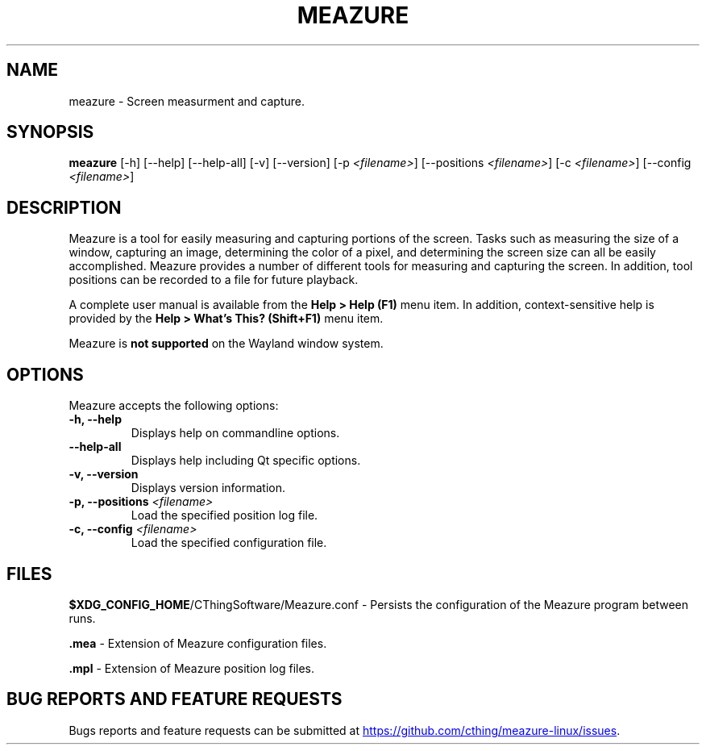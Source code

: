 .TH MEAZURE 1 "@BUILD_DATE@" "@MAJOR_VERSION@.@MINOR_VERSION@" "Meazure Manual Page"

.SH NAME
meazure - Screen measurment and capture.

.SH SYNOPSIS
.B meazure
[\-h] [\-\-help] [\-\-help\-all] [\-v] [\-\-version] [\-p \fI<filename>\fP] [\-\-positions \fI<filename>\fP]
[\-c \fI<filename>\fP] [\-\-config \fI<filename>\fP]

.SH DESCRIPTION
.PP
Meazure is a tool for easily measuring and capturing portions of the screen. Tasks such as measuring the size of a
window, capturing an image, determining the color of a pixel, and determining the screen size can all be easily
accomplished. Meazure provides a number of different tools for measuring and capturing the screen. In addition, tool
positions can be recorded to a file for future playback.
.PP
A complete user manual is available from the \fBHelp > Help (F1)\fP menu item. In addition, context-sensitive help is
provided by the \fBHelp > What's This? (Shift+F1)\fP menu item.
.PP
Meazure is \fBnot supported\fP on the Wayland window system.

.SH OPTIONS
Meazure accepts the following options:
.TP
.B  \-h, \-\-help
Displays help on commandline options.
.TP
.B \-\-help\-all
Displays help including Qt specific options.
.TP
.B \-v, \-\-version
Displays version information.
.TP
.B \-p, \-\-positions \fI<filename>\fP
Load the specified position log file.
.TP
.B \-c, \-\-config \fI<filename>\fP
Load the specified configuration file.

.SH FILES
\fB$XDG_CONFIG_HOME\fP/CThingSoftware/Meazure.conf - Persists the configuration of the Meazure program between runs.

\fB\.mea\fP - Extension of Meazure configuration files.

\fB\.mpl\fP - Extension of Meazure position log files.

.SH BUG REPORTS AND FEATURE REQUESTS
Bugs reports and feature requests can be submitted at
.UR https://github.com/cthing/meazure-linux/issues
.UE .
